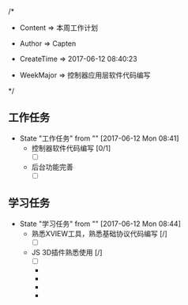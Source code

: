 
/*

 * Content      => 本周工作计划
   
 * Author       => Capten

 * CreateTime   => 2017-06-12 08:40:23
   
 * WeekMajor    => 控制器应用层软件代码编写   
 */

** 工作任务 
   - State "工作任务"   from ""           [2017-06-12 Mon 08:41]
     - 控制器软件代码编写 [0/1]
       - [ ]
     - 后台功能完善
       - [ ]
** 学习任务 
   - State "学习任务"   from ""           [2017-06-12 Mon 08:44]
     - 熟悉XVIEW工具，熟悉基础协议代码编写 [/]
       - [ ]
     - JS 3D插件熟悉使用 [/]
       - [ ]
     



       - 

       - 

       - 

       - 

     
